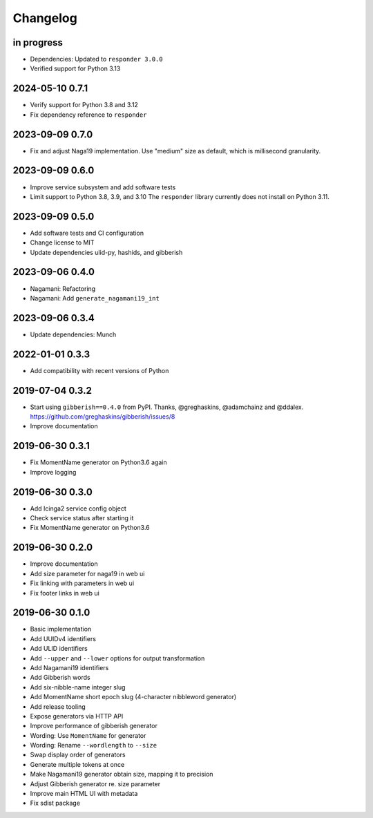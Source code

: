 *********
Changelog
*********


in progress
===========
- Dependencies: Updated to ``responder 3.0.0``
- Verified support for Python 3.13

2024-05-10 0.7.1
================
- Verify support for Python 3.8 and 3.12
- Fix dependency reference to ``responder``

2023-09-09 0.7.0
================
- Fix and adjust Naga19 implementation.
  Use "medium" size as default, which is millisecond granularity.

2023-09-09 0.6.0
================
- Improve service subsystem and add software tests
- Limit support to Python 3.8, 3.9, and 3.10
  The ``responder`` library currently does not install on Python 3.11.

2023-09-09 0.5.0
================
- Add software tests and CI configuration
- Change license to MIT
- Update dependencies ulid-py, hashids, and gibberish

2023-09-06 0.4.0
================
- Nagamani: Refactoring
- Nagamani: Add ``generate_nagamani19_int``

2023-09-06 0.3.4
================
- Update dependencies: Munch

2022-01-01 0.3.3
================
- Add compatibility with recent versions of Python

2019-07-04 0.3.2
================
- Start using ``gibberish==0.4.0`` from PyPI.
  Thanks, @greghaskins, @adamchainz and @ddalex.
  https://github.com/greghaskins/gibberish/issues/8
- Improve documentation

2019-06-30 0.3.1
================
- Fix MomentName generator on Python3.6 again
- Improve logging

2019-06-30 0.3.0
================
- Add Icinga2 service config object
- Check service status after starting it
- Fix MomentName generator on Python3.6

2019-06-30 0.2.0
================
- Improve documentation
- Add size parameter for naga19 in web ui
- Fix linking with parameters in web ui
- Fix footer links in web ui

2019-06-30 0.1.0
================
- Basic implementation
- Add UUIDv4 identifiers
- Add ULID identifiers
- Add ``--upper`` and ``--lower`` options for output transformation
- Add Nagamani19 identifiers
- Add Gibberish words
- Add six-nibble-name integer slug
- Add MomentName short epoch slug (4-character nibbleword generator)
- Add release tooling
- Expose generators via HTTP API
- Improve performance of gibberish generator
- Wording: Use ``MomentName`` for generator
- Wording: Rename ``--wordlength`` to ``--size``
- Swap display order of generators
- Generate multiple tokens at once
- Make Nagamani19 generator obtain size, mapping it to precision
- Adjust Gibberish generator re. size parameter
- Improve main HTML UI with metadata
- Fix sdist package
